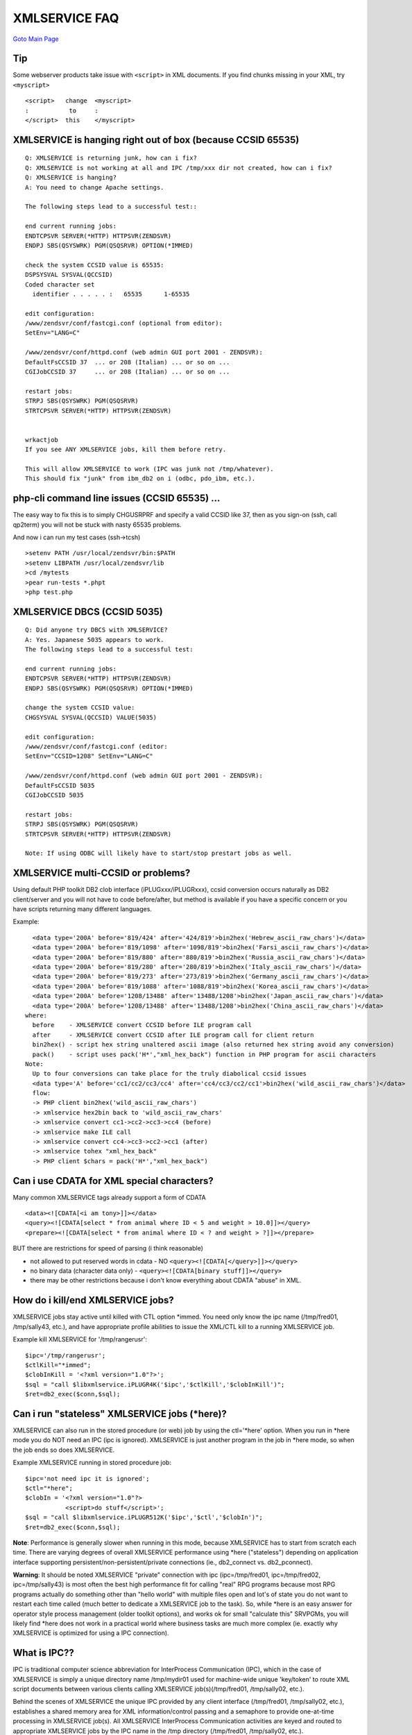 XMLSERVICE FAQ
==============

`Goto Main Page`_

.. _Goto Main Page: index.html

Tip
---
Some webserver products take issue with ``<script>`` in XML documents. If you find chunks missing in your XML, try ``<myscript>``
::

  <script>   change  <myscript>
  :           to     :
  </script>  this    </myscript>



XMLSERVICE is hanging right out of box (because CCSID 65535)
------------------------------------------------------------
::

  Q: XMLSERVICE is returning junk, how can i fix?
  Q: XMLSERVICE is not working at all and IPC /tmp/xxx dir not created, how can i fix?
  Q: XMLSERVICE is hanging?
  A: You need to change Apache settings.

  The following steps lead to a successful test::

  end current running jobs:
  ENDTCPSVR SERVER(*HTTP) HTTPSVR(ZENDSVR)
  ENDPJ SBS(QSYSWRK) PGM(QSQSRVR) OPTION(*IMMED)

  check the system CCSID value is 65535:
  DSPSYSVAL SYSVAL(QCCSID)
  Coded character set
    identifier . . . . . :   65535      1-65535

  edit configuration:
  /www/zendsvr/conf/fastcgi.conf (optional from editor):
  SetEnv="LANG=C"

  /www/zendsvr/conf/httpd.conf (web admin GUI port 2001 - ZENDSVR):
  DefaultFsCCSID 37  ... or 208 (Italian) ... or so on ...
  CGIJobCCSID 37     ... or 208 (Italian) ... or so on ...

  restart jobs:
  STRPJ SBS(QSYSWRK) PGM(QSQSRVR)
  STRTCPSVR SERVER(*HTTP) HTTPSVR(ZENDSVR)


  wrkactjob
  If you see ANY XMLSERVICE jobs, kill them before retry.

  This will allow XMLSERVICE to work (IPC was junk not /tmp/whatever).
  This should fix "junk" from ibm_db2 on i (odbc, pdo_ibm, etc.).


php-cli command line issues (CCSID 65535) ...
---------------------------------------------

The easy way to fix this is to simply CHGUSRPRF and specify a valid CCSID like 37, then as you sign-on (ssh, call qp2term) you will not be stuck with nasty 65535 problems.

And now i can run my test cases (ssh->tcsh)
::

  >setenv PATH /usr/local/zendsvr/bin:$PATH
  >setenv LIBPATH /usr/local/zendsvr/lib
  >cd /mytests
  >pear run-tests *.phpt
  >php test.php



XMLSERVICE DBCS (CCSID 5035)
----------------------------

::

  Q: Did anyone try DBCS with XMLSERVICE?
  A: Yes. Japanese 5035 appears to work.
  The following steps lead to a successful test:

  end current running jobs:
  ENDTCPSVR SERVER(*HTTP) HTTPSVR(ZENDSVR)
  ENDPJ SBS(QSYSWRK) PGM(QSQSRVR) OPTION(*IMMED)

  change the system CCSID value:
  CHGSYSVAL SYSVAL(QCCSID) VALUE(5035)

  edit configuration:
  /www/zendsvr/conf/fastcgi.conf (editor:
  SetEnv="CCSID=1208" SetEnv="LANG=C"

  /www/zendsvr/conf/httpd.conf (web admin GUI port 2001 - ZENDSVR):
  DefaultFsCCSID 5035
  CGIJobCCSID 5035

  restart jobs:
  STRPJ SBS(QSYSWRK) PGM(QSQSRVR)
  STRTCPSVR SERVER(*HTTP) HTTPSVR(ZENDSVR)

  Note: If using ODBC will likely have to start/stop prestart jobs as well.


XMLSERVICE multi-CCSID or problems?
-----------------------------------
Using default PHP toolkit DB2 clob interface (iPLUGxxx/iPLUGRxxx), ccsid conversion occurs naturally as DB2 client/server and you will not have to code before/after, but method is available if you have a specific concern or you have scripts returning many different languages.

Example::

    <data type='200A' before='819/424' after='424/819'>bin2hex('Hebrew_ascii_raw_chars')</data>
    <data type='200A' before='819/1098' after='1098/819'>bin2hex('Farsi_ascii_raw_chars')</data>
    <data type='200A' before='819/880' after='880/819'>bin2hex('Russia_ascii_raw_chars')</data>
    <data type='200A' before='819/280' after='280/819'>bin2hex('Italy_ascii_raw_chars')</data>
    <data type='200A' before='819/273' after='273/819'>bin2hex('Germany_ascii_raw_chars')</data>
    <data type='200A' before='819/1088' after='1088/819'>bin2hex('Korea_ascii_raw_chars')</data>
    <data type='200A' before='1208/13488' after='13488/1208'>bin2hex('Japan_ascii_raw_chars')</data>
    <data type='200A' before='1208/13488' after='13488/1208'>bin2hex('China_ascii_raw_chars')</data>
  where:
    before    - XMLSERVICE convert CCSID before ILE program call
    after     - XMLSERVICE convert CCSID after ILE program call for client return
    bin2hex() - script hex string unaltered ascii image (also returned hex string avoid any conversion)
    pack()    - script uses pack('H*',"xml_hex_back") function in PHP program for ascii characters
  Note:
    Up to four conversions can take place for the truly diabolical ccsid issues
    <data type='A' before='cc1/cc2/cc3/cc4' after='cc4/cc3/cc2/cc1'>bin2hex('wild_ascii_raw_chars')</data>
    flow:
    -> PHP client bin2hex('wild_ascii_raw_chars')
    -> xmlservice hex2bin back to 'wild_ascii_raw_chars'
    -> xmlservice convert cc1->cc2->cc3->cc4 (before)
    -> xmlservice make ILE call
    -> xmlservice convert cc4->cc3->cc2->cc1 (after)
    -> xmlservice tohex "xml_hex_back"
    -> PHP client $chars = pack('H*',"xml_hex_back")


Can i use CDATA for XML special characters?
-------------------------------------------

Many common XMLSERVICE tags already support a form of CDATA
::

  <data><![CDATA[<i am tony>]]></data>
  <query><![CDATA[select * from animal where ID < 5 and weight > 10.0]]></query>
  <prepare><![CDATA[select * from animal where ID < ? and weight > ?]]></prepare>

BUT there are restrictions for speed of parsing (i think reasonable)

* not allowed to put reserved words in cdata - NO ``<query><![CDATA[</query>]]></query>``
* no binary data (character data only) - ``<query><![CDATA[binary stuff]]></query>``
* there may be other restrictions because i don't know everything about CDATA "abuse" in XML.

.. 
  LIBL, LIBL, LIBL
  ----------------

  Information moved to performance page *[[XMLSERVICELibl | %blue%{XMLSERVICE Libl}%%]]*.

  prestart XMLSERVICE jobs dramatically improve first-call performance?
  ---------------------------------------------------------------------

  Information moved to performance page *[[XMLSERVICEConfig | %blue%{XMLSERVICE Performance}%%]]*.

  Where do i find <xmlerrno> messages?
  ------------------------------------

  Information moved to error page *[[XMLSERVICEError | %blue%{XMLSERVICE Errors}%%]]*.

How do i kill/end XMLSERVICE jobs?
----------------------------------

XMLSERVICE jobs stay active until killed with CTL option \*immed. You need only know the ipc name (/tmp/fred01, /tmp/sally43, etc.), and have appropriate profile abilities to issue the XML/CTL kill to a running XMLSERVICE job.

Example kill XMLSERVICE for '/tmp/rangerusr'::

  $ipc='/tmp/rangerusr';
  $ctlKill="*immed";
  $clobInKill = '<?xml version="1.0"?>';
  $sql = "call $libxmlservice.iPLUGR4K('$ipc','$ctlKill','$clobInKill')";
  $ret=db2_exec($conn,$sql);


Can i run "stateless" XMLSERVICE jobs (\*here)?
-----------------------------------------------

XMLSERVICE can also run in the stored procedure (or web) job by using the ctl='\*here' option. 
When you run in \*here mode you do NOT need an IPC (ipc is ignored). XMLSERVICE is just another 
program in the job in \*here mode, so when the job ends so does XMLSERVICE.

Example XMLSERVICE running in stored procedure job::

  $ipc='not need ipc it is ignored';
  $ctl="*here";
  $clobIn = '<?xml version="1.0"?>
             <script>do stuff</script>';
  $sql = "call $libxmlservice.iPLUGR512K('$ipc','$ctl','$clobIn')";
  $ret=db2_exec($conn,$sql);

**Note**: Performance is generally slower when running in this mode,
because XMLSERVICE has to start from scratch each time. There are varying
degrees of overall XMLSERVICE performance using \*here ("stateless")
depending on application interface supporting
persistent/non-persistent/private connections (ie., db2_connect vs. db2_pconnect).

**Warning**: It should be noted XMLSERVICE "private" connection
with ipc (ipc=/tmp/fred01, ipc=/tmp/fred02, ipc=/tmp/sally43) is most often
the best high performance fit for calling "real" RPG programs because most
RPG programs actually do something other than "hello world" with
multiple files open and lot's of state you do not want to restart each time
called (much better to dedicate a XMLSERVICE job to the task).
So, while \*here is an easy answer for operator style process
management (older toolkit options), and works ok for small "calculate this"
SRVPGMs, you will likely find \*here does not work in a practical world
where business tasks are much more complex (ie. exactly why XMLSERVICE
is optimized for using a IPC connection).

What is IPC??
-------------

IPC is traditional computer science abbreviation for InterProcess Communication (IPC), which in the case of XMLSERVICE is simply a unique directory name /tmp/mydir01 used for machine-wide unique 'key/token' to route XML script documents between various clients calling XMLSERVICE job(s)(/tmp/fred01, /tmp/sally02, etc.).

Behind the scenes of XMLSERVICE the unique IPC provided by any client interface (/tmp/fred01, /tmp/sally02, etc.), establishes a shared memory area for XML information/control passing and a semaphore to provide one-at-time processing in XMLSERVICE job(s). All XMLSERVICE InterProcess Communication activities are keyed and routed to appropriate XMLSERVICE jobs by the IPC name in the /tmp directory (/tmp/fred01, /tmp/sally02, etc.).

As far as security is concerned, all normal IBM i IFS authority rules apply to the IPC access (/tmp/fred01, /tmp/sally02, etc.), 
therefore assuming no group profile override precedence, only profile fred will be able to access IPC /tmp/fred01 XMLSERVICE job, 
and only sally profile will be able to access /tmp/sally XMLSERVICE job, and so on for all profiles used. Of course, 
high authority profiles like \*SECOFR have more abilities over \*USER profiles, but general rule is the profile you see 
in wrkactjob "owns/uses" the XMLSERVICE job.


deployment centric, not development centric (caches used XMLSERVICE)
--------------------------------------------------------------------

XMLSERVICE is a deployment/production centric service, not development centric, therefore XMLSERVICE internal caches are used to speed up next call processing. XMLSERVICE job(s) caching allows production sites to simply ignore costly operations like XMLSERVICE find/load called modules (your RPG programs), under the assumption that production machine is stable (no recompiles going on).

However, if you are doing development work on your machine (recompiles CL/RPG), you will have to end active/running XMLSERVICE job(s) and restart to call your new program.

Example (actual email): My coworker has told me on more than one occasion that I'm calling his "old" CL or RPG programs even though he recompiled them. I resolve this by restarting the correct XMLSERVICE jobs, allowing me to call the current versions of CL/RPG programs.


Why not use pcml?
-----------------

pcml falls short in terms of supported RPG types and common attribute conventions (varying) and simply cannot do what this XMLSERVICE custom XML interface is capable of doing. pcml falls even shorter when trying to return complex structures as <return> elements, which is very popular for modern RPG SRVPGMs (XMLSERVICE supports of course). Last, pcml is especially short of the "complete scripting" mark when calling PASE shells, or CMDs (XMLSERVICE supports).

I leave it to the entrepreneurial user to XSLT map PCML to XMLSERVICE (hint).

DB2 XML SQL not work ctl='\*here'?
----------------------------------

DB2 SQL XML does not work in-line stateless (``$ctl='*here'``), but works fine with normal private connections 
(``ipc='/tmp/fred', $ctl='*sbmjob'``).

..
  DB2 Connect (2 tier)
  --------------------

  See this wiki link for details [[Tier2/DB2Connect | DB2 Connect]]

  ODBC  (2 tier)
  --------------

  See this link [[Tier2/IAccess | ODBC IAccess]]

Workaround for "bad" drivers leaving junk back of output clob
-------------------------------------------------------------
The world is not perfect 1-2 tier DB2 drivers IBM i, Windows, Linux, etc., so occasionally a "hack" is handy.

I always "scope" my XML input requests with ``<script>...</script>``, so anything past tailing ``</script>`` is 'junk' (errors return as ``<report>...</report>``).

The new XMLSERVICE keyword \*hack adds ``</hack>`` back of every record return result set can be very useful for drivers that do not support stored procedure 
in/out parameters like PHP odbc.

::

  function driverJunkAway($xml)
  {
    $clobOut = $xml;
    if (! trim($clobOut)) return $clobOut;

    // result set has extra data (junk)
    $fixme = '</hack>';
    $pos = strpos($clobOut,$fixme);
    if ($pos > -1) {
      $clobOut = substr($clobOut,0,$pos);
    }
    else {
      $fixme = '</script>';
      $pos = strpos($clobOut,$fixme);
      if ($pos > -1) {
        $clobOut = substr($clobOut,0,$pos+strlen($fixme));
      }
      // maybe error/performance report
      else {
        $fixme = '</report>';
        $pos = strpos($clobOut,$fixme);
        if ($pos > -1) {
          $clobOut = substr($clobOut,0,$pos+strlen($fixme));
        }
      }
    }
    return $clobOut;
  }


Can i use curl to test XMLSERVICE?
----------------------------------

This works from my Linux machine to IBM i.
::

  curl http://myibmi/cgi-bin/xmlcgi.pgm --data-urlencode db2=*LOCAL --data-urlencode uid=*NONE 
  --data-urlencode pwd=*NONE --data-urlencode ipc=/tmp/rangerhtmlonly --data-urlencode ctl=*sbmjob 
  --data-urlencode xmlin="<?xml version='1.0'?><script><pgm name='ZZCALL' lib='XMLSERVICE'>
  <parm><data type='1A'>a</data></parm><parm><data type='1A'>b</data></parm><parm>
  <data type='7p4'>11.1111</data></parm><parm><data type='12p2'>222.22</data></parm><parm><ds>
  <data type='1A'>x</data><data type='1A'>y</data><data type='7p4'>66.6666</data>
  <data type='12p2'>77777.77</data></ds></parm><return><data type='10i0'>0</data>
  </return></pgm></script>" --data-urlencode xmlout=32768

I need to start over kill everything
------------------------------------

... doing a lot of machine "updating" test cw/xmlservice versions ... many install errors ... state unknown ... i recommend following actions assuming only Zend Server running this system (be kind to others) ...

1) end zendsrvr http
::

  ENDTCPSVR SERVER(*HTTP) INSTANCE(ZENDSVR)

wrkactjob wait all php-cgi to go down, kill php-cgi \*immed by hand if won't die.

2) clear left over IPC attributes for cw/xmlservice test profiles
::

  call qp2term
  > ipcs | grep -i qtm | awk '{print "ipcrm -" tolower($1) " "$2}' | sh
  > ipcs | grep -i myid1 | awk '{print "ipcrm -" tolower($1) " "$2}' | sh
  > ipcs | grep -i myid1 | awk '{print "ipcrm -" tolower($1) " "$2}' | sh
  Where:
  > qtm - clear IPCs for QTMHHTTP
  > myid1 - clear IPCs for profile MYID1
  > myid2 - clear IPCs for profile MYID2

3) carefully reset /tmp
::

  call qp2term
  > cd /tmp
  > pwd
  /tmp --- if you do not see /tmp, stop now rm -R may kill whole system
  > rm -R *

4) recycle DB2 connections (optional)
::

  ENDPJ SBS(QSYSWRK) PGM(QSQSRVR) OPTION(*IMMED)
  STRPJ SBS(QSYSWRK) PGM(QSQSRVR)

5) re-check configuration

Change these files and restart everything (web, db2, xmlservice, tec.)
::

  I. Apache:  /www/zendsvr/conf/httpd.conf <-- (ILE Apache side)
    DefaultFsCCSID 37   ... or 280 (Italian) ... or so on ...
    CGIJobCCSID 37      ... or 280 (Italian) ... or so on ...

6) restart http
::

  STRTCPSVR SERVER(*HTTP) HTTPSVR(ZENDSVR)



PASE php-cgi out of memory (SetEnv="LDR_CNTRL=MAXDATA=0x80000000")
------------------------------------------------------------------

*This is a very rare condition, but if you find your huge size PHP script runs out of PASE memory ...*

You can force most any 32-bit PASE program to leave more heap space (including php-cgi), just specify environment variable up to LDR_CNTRL=MAXDATA=0x80000000 (8 * 256MB). However, please be aware while you are increasing the heap, you are also limiting the number of 256MB segments available for shared memory (not commonly used by PHP programs anyway).

* [[http://www.ibm.com/developerworks/aix/library/j-nativememory-aix/index.html]] - Thanks for the memory article applies to PASE as well (therefore also PHP)*

In FastCGI php-cgi just add directive to fastcgi.config.
::

  /www/zendsvr/conf/fastcgi.conf
  Server type="application/x-httpd-php" ... normal stuff ... SetEnv="LDR_CNTRL=MAXDATA=0x80000000"


Graphically memory of PASE 32 bit LDR_CNTRL=MAXDATA=0x80000000. Variations of LDR_CNTRL allow you to rearrange even reserved segments and shared libraries, but these uses of LDR_CNTRL are infrequently deployed (except for the most gruesome memory hog Java programs MAXDATA=0xD0000000\@DSA).
::

  >export LDR_CNTRL=MAXDATA=0x80000000
  >php -v
  memory of PASE program PHP
  00000000 - 0FFFFFFF - PASE kernel heap (mostly read or no access to user programs)
  10000000 - 1FFFFFFF - PASE main program text/code (php)
  20000000 - 2FFFFFFF - PASE stack (programs usually share stack/heap in this one segment 256MB)
  30000000 - 3FFFFFFF ------
  40000000 - 4FFFFFFF      |
  50000000 - 5FFFFFFF      |
  60000000 - 6FFFFFFF      |--- PASE heap (LDR_CNTRL=MAXDATA=0x80000000)
  70000000 - 7FFFFFFF      |    used for new/delete/malloc/free allocations PHP to run scripts
  80000000 - 8FFFFFFF      |
  90000000 - 9FFFFFFF      |    *Note: no more segments avail for shared memory
  A0000000 - AFFFFFFF ------
  B0000000 - BFFFFFFF - reserved
  C0000000 - CFFFFFFF - reserved
  D0000000 - DFFFFFFF - machine wide shared library text/code (libc.a, etc.)
  E0000000 - EFFFFFFF - shared memory
  F0000000 - FFFFFFFF - machine wide shared library data


..
  [--Author([[http://youngiprofessionals.com/wiki/index.php/XMLSERVICE/XMLSERVICEFAQ?action=expirediff | s ]])--]
  [--Tony "Ranger" Cairns - IBM i PHP / PASE--]


